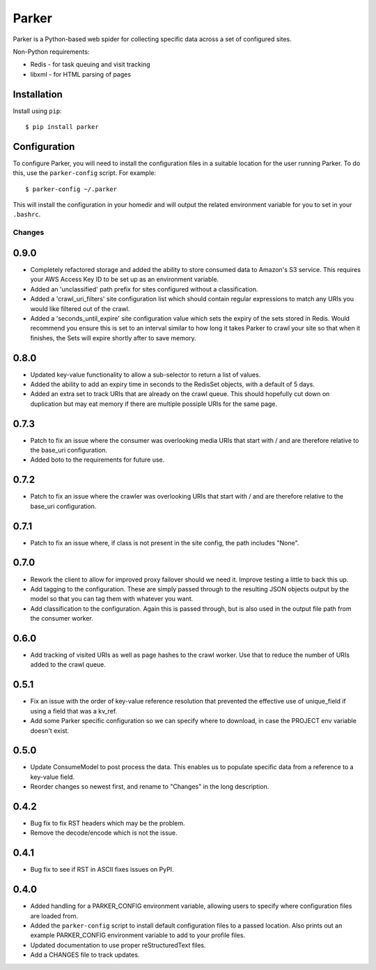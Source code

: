 ========================================
Parker
========================================

Parker is a Python-based web spider for collecting specific data
across a set of configured sites.

Non-Python requirements:

- Redis - for task queuing and visit tracking
- libxml - for HTML parsing of pages

Installation
----------------------------------------

Install using ``pip``::

    $ pip install parker

Configuration
----------------------------------------

To configure Parker, you will need to install the configuration
files in a suitable location for the user running Parker. To do
this, use the ``parker-config`` script. For example::

    $ parker-config ~/.parker

This will install the configuration in your homedir and will output
the related environment variable for you to set in your ``.bashrc``.


Changes
====================

0.9.0
----------------------------------------

- Completely refactored storage and added the ability to store consumed data
  to Amazon's S3 service. This requires your AWS Access Key ID to be set up
  as an environment variable.

- Added an 'unclassified' path prefix for sites configured without a
  classification.

- Added a 'crawl_uri_filters' site configuration list which should contain
  regular expressions to match any URIs you would like filtered out of the
  crawl.

- Added a 'seconds_until_expire' site configuration value which sets the expiry
  of the sets stored in Redis. Would recommend you ensure this is set to an
  interval similar to how long it takes Parker to crawl your site so that when
  it finishes, the Sets will expire shortly after to save memory.

0.8.0
----------------------------------------

- Updated key-value functionality to allow a sub-selector to return
  a list of values.

- Added the ability to add an expiry time in seconds to the RedisSet
  objects, with a default of 5 days.

- Added an extra set to track URIs that are already on the crawl queue. This
  should hopefully cut down on duplication but may eat memory if there are
  multiple possiple URIs for the same page.

0.7.3
----------------------------------------

- Patch to fix an issue where the consumer was overlooking media URIs that start
  with / and are therefore relative to the base_uri configuration.

- Added boto to the requirements for future use.

0.7.2
----------------------------------------

- Patch to fix an issue where the crawler was overlooking URIs that start
  with / and are therefore relative to the base_uri configuration.

0.7.1
----------------------------------------

- Patch to fix an issue where, if class is not present in the site config, the
  path includes "None".

0.7.0
----------------------------------------

- Rework the client to allow for improved proxy failover should we
  need it. Improve testing a little to back this up.

- Add tagging to the configuration. These are simply passed through to the
  resulting JSON objects output by the model so that you can tag them with
  whatever you want.

- Add classification to the configuration. Again this is passed through, but
  is also used in the output file path from the consumer worker.

0.6.0
----------------------------------------

- Add tracking of visited URIs as well as page hashes to the
  crawl worker. Use that to reduce the number of URIs added to
  the crawl queue.

0.5.1
----------------------------------------

- Fix an issue with the order of key-value reference resolution
  that prevented the effective use of unique_field if using a
  field that was a kv_ref.

- Add some Parker specific configuration so we can specify where
  to download, in case the PROJECT env variable doesn't exist.

0.5.0
----------------------------------------

- Update ConsumeModel to post process the data. This enables us to
  populate specific data from a reference to a key-value field.

- Reorder changes so newest first, and rename to "Changes" in the
  long description.

0.4.2
----------------------------------------

- Bug fix to fix RST headers which may be the problem.

- Remove the decode/encode which is not the issue.

0.4.1
----------------------------------------

- Bug fix to see if RST in ASCII fixes issues on PyPI.

0.4.0
----------------------------------------

- Added handling for a PARKER_CONFIG environment variable, allowing
  users to specify where configuration files are loaded from.

- Added the ``parker-config`` script to install default configuration
  files to a passed location. Also prints out an example PARKER_CONFIG
  environment variable to add to your profile files.

- Updated documentation to use proper reStructuredText files.

- Add a CHANGES file to track updates.




